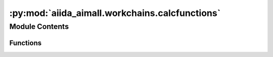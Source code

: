 :py:mod:`aiida_aimall.workchains.calcfunctions`
===============================================

.. py:module:: aiida_aimall.workchains.calcfunctions

.. autoapi-nested-parse::

   Calcfunctions used throughout workchains



Module Contents
---------------


Functions
~~~~~~~~~

.. autoapisummary::

   aiida_aimall.workchains.calcfunctions.generate_rotated_structure_aiida
   aiida_aimall.workchains.calcfunctions.remove_numcharss_from_strlist
   aiida_aimall.workchains.calcfunctions.dict_to_structure
   aiida_aimall.workchains.calcfunctions.calc_multiplicity
   aiida_aimall.workchains.calcfunctions.find_attachment_atoms
   aiida_aimall.workchains.calcfunctions.reorder_molecule
   aiida_aimall.workchains.calcfunctions.get_xyz
   aiida_aimall.workchains.calcfunctions.get_substituent_input
   aiida_aimall.workchains.calcfunctions.generate_structure_data
   aiida_aimall.workchains.calcfunctions.parameters_with_cm
   aiida_aimall.workchains.calcfunctions.get_wfxname_from_gaussianinputs
   aiida_aimall.workchains.calcfunctions.create_wfx_from_retrieved
   aiida_aimall.workchains.calcfunctions.validate_shell_code
   aiida_aimall.workchains.calcfunctions.validate_parser
   aiida_aimall.workchains.calcfunctions.validate_file_ext
   aiida_aimall.workchains.calcfunctions.get_molecule_str_from_smiles
   aiida_aimall.workchains.calcfunctions.xyzfile_to_StructureData



.. py:function:: generate_rotated_structure_aiida(FolderData, atom_dict, cc_dict)

   Rotates the fragment to the defined coordinate system

   :param FolderData: aim calculation folder
   :type FolderData: aiida.orm.FolderData
   :param atom_dict: AIM atom dict
   :param cc_dict: AIM cc_dict

   :returns:

             Dict with keys 'atom_symbols' and 'geom' containing atomic symbols and the
                 the rotated geometry.


.. py:function:: remove_numcharss_from_strlist(in_list)

   Remove digits from a list of strings. e.g. ['O1','H2','H3'] -> ['O','H','H']

   :param in_list: input list to remove digits from

   :returns: output list with the numerical digits removed from each element

   .. note::

      The intention for this list is to convert numered atomic symbols, e.g. from Gaussian
          to just symbols


.. py:function:: dict_to_structure(fragment_dict)

   Generate a StructureData for Gaussian inputs

   :param fragment_dict: AiiDA orm.Dict with keys 'atom_symbols' and 'geom'
   :type fragment_dict: aiida.orm.Dict

   :returns: aiida.orm.StructureData for the molecule

   .. note::

      input can be generated, for example, by
          :func:`aiida_aimall.workchains.calcfunctions.generate_rotated_structure_aiida`


.. py:function:: calc_multiplicity(mol)

   Calculate the multiplicity of a molecule as 2S +1

   Loops over the atoms in the molecule and gets number of radical electrons,
   then converts that number to the multiplicity.

   :param mol: rdkit.Chem molecule object

   :returns: integer number of multiplicity


.. py:function:: find_attachment_atoms(mol)

   Given molecule object, find the atoms corresponding to a * and the atom to which that is bound

   :param mol: rdkit molecule object

   :returns: molecule with added hydrogens, the * atom object, and the atom object to which that is attached

   .. note:: Assumes that only one * is present in the molecule


.. py:function:: reorder_molecule(h_mol_rw, zero_at, attached_atom)

   Reindexes the atoms in a molecule, setting attached_atom to index 0, and zero_at to index 1

   :param h_mol_rw: RWMol rdkit object with explicit hydrogens
   :param zero_at: the placeholder * atom
   :param attached_atom: the atom bonded to *

   :returns: molecule with reordered indices


.. py:function:: get_xyz(reorder_mol)

   MMFF optimize the molecule to generate xyz coordiantes

   :param reorder_mol: rdkit.Chem molecule output, output of :func:`aiida_aimall.workchains.calcfunctions.reorder_molecule`

   :returns: string of the geometry block of an .xyz file


.. py:function:: get_substituent_input(smiles: str) -> dict

   For a given smiles, determine xyz structure, charge, and multiplicity

   :param smiles: SMILEs of substituent to run

   :returns: Dict with keys xyz, charge, multiplicity

   :raises ValueError: if molecule cannot be built from SMILES


.. py:function:: generate_structure_data(smiles_dict)

   Take an input xyz string and convert it to StructureData

   :param smiles_dict: output of :func:`aiida_aimall.workchains.calcfunctions.get_substituent_input`

   :returns: StructureData of the molecule


.. py:function:: parameters_with_cm(parameters, smiles_dict)

   Add charge and multiplicity keys to Gaussian Input

   :param parameters: dictionary to be provided to GaussianCalculation
   :param smiles_dict: `aiida_aimall.workchains.calcfunctions.get_substituent_input`

   :returns: Dict of Gaussian parameters updated with charge and multiplicity


.. py:function:: get_wfxname_from_gaussianinputs(gaussian_parameters)

   Find the .wfx filename from gaussian_parameters

   Check if input parameters was provided to gaussian_parameters, and if so, look for
   .wfx file names supplied. If it was, return the first .wfx filename found

   :param gaussian_parameters: input dictionary to be provided to GaussianCalculation

   :returns: Str of .wfx filename


.. py:function:: create_wfx_from_retrieved(wfxname, retrieved_folder)

   Create wavefunction SinglefileData from retrieved folder

   :param wfxname: Str of the name of a .wfx file to get from the retrieved folder
   :param retrieved_folder: FolderData of a completed GaussianCalculation

   :returns: SinglefileData of the .wfx file to find in the FolderData


.. py:function:: validate_shell_code(node, _)

   Validate the shell code, ensuring that it is ShellCode or Str

   :param node: input node to check the type for ShellCode or Str

   :returns: None if the type is ShellCode or Str, or error string if node is not


.. py:function:: validate_parser(node, _)

   Validate the parser, ensuring that the provided value is one of the accepted values.

   :param node: input node to check the type for ShellCode or Str

   :returns: None if the value is aimall.base or aimall.group, or an error string if it is not


.. py:function:: validate_file_ext(node, _)

   Validates that the file extension provided for AIM is wfx, wfn or fchk

   :param node: node to check the value of to ensure it is in a supported format

   :returns: None if the type is ShellCode or Str, or error string if node is not


.. py:function:: get_molecule_str_from_smiles(smiles)

   For a given smiles, determine xyz structure, charge, and multiplicity

   :param smiles: SMILEs of substituent to run

   :returns: Dict with keys xyz, charge, multiplicity


.. py:function:: xyzfile_to_StructureData(xyz_SFD)

   Convert the xyz file provided as SinglefileData to StructureData
